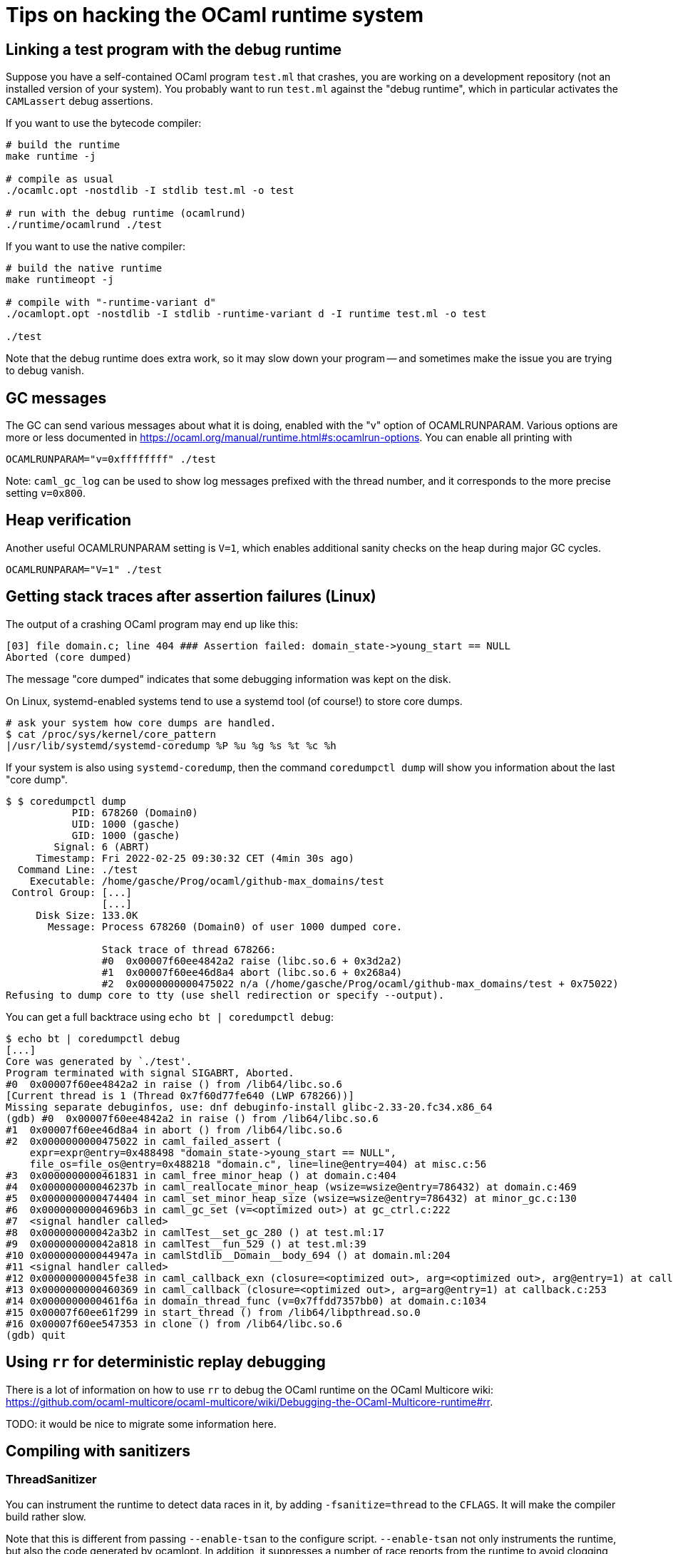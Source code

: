 = Tips on hacking the OCaml runtime system =

== Linking a test program with the debug runtime ==

Suppose you have a self-contained OCaml program `test.ml` that
crashes, you are working on a development repository (not an installed
version of your system). You probably want to run `test.ml` against
the "debug runtime", which in particular activates the `CAMLassert`
debug assertions.

If you want to use the bytecode compiler:

----
# build the runtime
make runtime -j

# compile as usual
./ocamlc.opt -nostdlib -I stdlib test.ml -o test

# run with the debug runtime (ocamlrund)
./runtime/ocamlrund ./test
----

If you want to use the native compiler:

----
# build the native runtime
make runtimeopt -j

# compile with "-runtime-variant d"
./ocamlopt.opt -nostdlib -I stdlib -runtime-variant d -I runtime test.ml -o test

./test
----

Note that the debug runtime does extra work, so it may slow down your
program -- and sometimes make the issue you are trying to debug
vanish.

== GC messages ==

The GC can send various messages about what it is doing, enabled with
the "v" option of OCAMLRUNPARAM. Various options are more or less
documented in
link:https://ocaml.org/manual/runtime.html#s:ocamlrun-options[].
You can enable all printing with

----
OCAMLRUNPARAM="v=0xffffffff" ./test
----

Note: `caml_gc_log` can be used to show log messages prefixed with the
thread number, and it corresponds to the more precise setting
`v=0x800`.

== Heap verification ==

Another useful OCAMLRUNPARAM setting is `V=1`, which enables
additional sanity checks on the heap during major GC cycles.

----
OCAMLRUNPARAM="V=1" ./test
----

== Getting stack traces after assertion failures (Linux) ==

The output of a crashing OCaml program may end up like this:

----
[03] file domain.c; line 404 ### Assertion failed: domain_state->young_start == NULL
Aborted (core dumped)
----

The message "core dumped" indicates that some debugging information was kept on the disk.

On Linux, systemd-enabled systems tend to use a systemd tool (of course!) to store core dumps.

----
# ask your system how core dumps are handled.
$ cat /proc/sys/kernel/core_pattern
|/usr/lib/systemd/systemd-coredump %P %u %g %s %t %c %h
----

If your system is also using `systemd-coredump`, then the command
`coredumpctl dump` will show you information about the last "core
dump".

----
$ $ coredumpctl dump
           PID: 678260 (Domain0)
           UID: 1000 (gasche)
           GID: 1000 (gasche)
        Signal: 6 (ABRT)
     Timestamp: Fri 2022-02-25 09:30:32 CET (4min 30s ago)
  Command Line: ./test
    Executable: /home/gasche/Prog/ocaml/github-max_domains/test
 Control Group: [...]
                [...]
     Disk Size: 133.0K
       Message: Process 678260 (Domain0) of user 1000 dumped core.

                Stack trace of thread 678266:
                #0  0x00007f60ee4842a2 raise (libc.so.6 + 0x3d2a2)
                #1  0x00007f60ee46d8a4 abort (libc.so.6 + 0x268a4)
                #2  0x0000000000475022 n/a (/home/gasche/Prog/ocaml/github-max_domains/test + 0x75022)
Refusing to dump core to tty (use shell redirection or specify --output).
----

You can get a full backtrace using `echo bt | coredumpctl debug`:

----
$ echo bt | coredumpctl debug
[...]
Core was generated by `./test'.
Program terminated with signal SIGABRT, Aborted.
#0  0x00007f60ee4842a2 in raise () from /lib64/libc.so.6
[Current thread is 1 (Thread 0x7f60d77fe640 (LWP 678266))]
Missing separate debuginfos, use: dnf debuginfo-install glibc-2.33-20.fc34.x86_64
(gdb) #0  0x00007f60ee4842a2 in raise () from /lib64/libc.so.6
#1  0x00007f60ee46d8a4 in abort () from /lib64/libc.so.6
#2  0x0000000000475022 in caml_failed_assert (
    expr=expr@entry=0x488498 "domain_state->young_start == NULL",
    file_os=file_os@entry=0x488218 "domain.c", line=line@entry=404) at misc.c:56
#3  0x0000000000461831 in caml_free_minor_heap () at domain.c:404
#4  0x000000000046237b in caml_reallocate_minor_heap (wsize=wsize@entry=786432) at domain.c:469
#5  0x0000000000474404 in caml_set_minor_heap_size (wsize=wsize@entry=786432) at minor_gc.c:130
#6  0x00000000004696b3 in caml_gc_set (v=<optimized out>) at gc_ctrl.c:222
#7  <signal handler called>
#8  0x000000000042a3b2 in camlTest__set_gc_280 () at test.ml:17
#9  0x000000000042a818 in camlTest__fun_529 () at test.ml:39
#10 0x000000000044947a in camlStdlib__Domain__body_694 () at domain.ml:204
#11 <signal handler called>
#12 0x000000000045fe38 in caml_callback_exn (closure=<optimized out>, arg=<optimized out>, arg@entry=1) at callback.c:169
#13 0x0000000000460369 in caml_callback (closure=<optimized out>, arg=arg@entry=1) at callback.c:253
#14 0x0000000000461f6a in domain_thread_func (v=0x7ffdd7357bb0) at domain.c:1034
#15 0x00007f60ee61f299 in start_thread () from /lib64/libpthread.so.0
#16 0x00007f60ee547353 in clone () from /lib64/libc.so.6
(gdb) quit
----

== Using `rr` for deterministic replay debugging ==

There is a lot of information on how to use `rr` to debug the OCaml
runtime on the OCaml Multicore wiki:
link:https://github.com/ocaml-multicore/ocaml-multicore/wiki/Debugging-the-OCaml-Multicore-runtime#rr[].

TODO: it would be nice to migrate some information here.

== Compiling with sanitizers ==

=== ThreadSanitizer ===

You can instrument the runtime to detect data races in it, by adding
`-fsanitize=thread` to the `CFLAGS`. It will make the compiler build rather
slow.

Note that this is different from passing `--enable-tsan` to the configure
script. `--enable-tsan` not only instruments the runtime, but also the code
generated by ocamlopt. In addition, it suppresses a number of race reports from
the runtime to avoid clogging the output of user programs, and it gives to the
TSan runtime a slightly altered version of the real memory accesses (see
#12114).

=== Other sanitizers ===

TODO: I would be curious to know!

(For the brave there are some scripts in
link:../tools/ci/inria/sanitizers/script[], but you probably don't
want to run them directly, in particular they will `git clean -xfd`,
destroying changed/uncommitted files in your development repository!)
